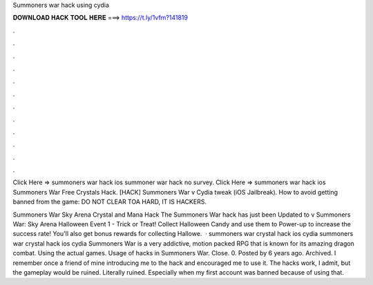 Summoners war hack using cydia



𝐃𝐎𝐖𝐍𝐋𝐎𝐀𝐃 𝐇𝐀𝐂𝐊 𝐓𝐎𝐎𝐋 𝐇𝐄𝐑𝐄 ===> https://t.ly/1vfm?141819



.



.



.



.



.



.



.



.



.



.



.



.

Click Here =>  summoners war hack ios summoner war hack no survey. Click Here =>  summoners war hack ios Summoners War Free Crystals Hack. [HACK] Summoners War v Cydia tweak (iOS Jailbreak). How to avoid getting banned from the game: DO NOT CLEAR TOA HARD, IT IS HACKERS.

Summoners War Sky Arena Crystal and Mana Hack The Summoners War hack has just been Updated to v Summoners War: Sky Arena Halloween Event 1 - Trick or Treat! Collect Halloween Candy and use them to Power-up to increase the success rate! You'll also get bonus rewards for collecting Hallowe.  · summoners war crystal hack ios cydia summoners war crystal hack ios cydia Summoners War is a very addictive, motion packed RPG that is known for its amazing dragon combat. Using the actual games. Usage of hacks in Summoners War. Close. 0. Posted by 6 years ago. Archived. I remember once a friend of mine introducing me to the hack and encouraged me to use it. The hacks work, I admit, but the gameplay would be ruined. Literally ruined. Especially when my first account was banned because of using that.
